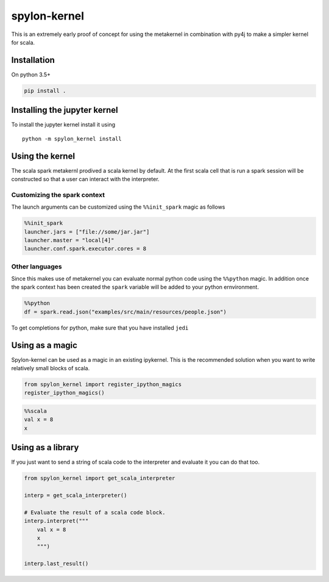 spylon-kernel
=============

|Build Status| |codecov|

This is an extremely early proof of concept for using the metakernel in
combination with py4j to make a simpler kernel for scala.

Installation
------------

On python 3.5+

.. code:: bash

    pip install .

Installing the jupyter kernel
-----------------------------

To install the jupyter kernel install it using

::

    python -m spylon_kernel install

Using the kernel
----------------

The scala spark metakernl prodived a scala kernel by default. At the
first scala cell that is run a spark session will be constructed so that
a user can interact with the interpreter.

Customizing the spark context
~~~~~~~~~~~~~~~~~~~~~~~~~~~~~

The launch arguments can be customized using the ``%%init_spark`` magic
as follows

.. code:: python

    %%init_spark
    launcher.jars = ["file://some/jar.jar"]
    launcher.master = "local[4]"
    launcher.conf.spark.executor.cores = 8

Other languages
~~~~~~~~~~~~~~~

Since this makes use of metakernel you can evaluate normal python code
using the ``%%python`` magic. In addition once the spark context has
been created the ``spark`` variable will be added to your python
ernvironment.

.. code:: python

    %%python
    df = spark.read.json("examples/src/main/resources/people.json")

To get completions for python, make sure that you have installed
``jedi``

Using as a magic
----------------

Spylon-kernel can be used as a magic in an existing ipykernel. This is
the recommended solution when you want to write relatively small blocks
of scala.

.. code:: python

    from spylon_kernel import register_ipython_magics
    register_ipython_magics()

.. code:: scala

    %%scala
    val x = 8
    x

Using as a library
------------------

If you just want to send a string of scala code to the interpreter and
evaluate it you can do that too.

.. code:: python

    from spylon_kernel import get_scala_interpreter

    interp = get_scala_interpreter()

    # Evaluate the result of a scala code block.
    interp.interpret("""
        val x = 8
        x
        """)

    interp.last_result()

.. |Build Status| image:: https://travis-ci.org/mariusvniekerk/spylon-kernel.svg?branch=master
   :target: https://travis-ci.org/mariusvniekerk/spylon-kernel
.. |codecov| image:: https://codecov.io/gh/mariusvniekerk/spylon-kernel/branch/master/graph/badge.svg
   :target: https://codecov.io/gh/mariusvniekerk/spylon-kernel
